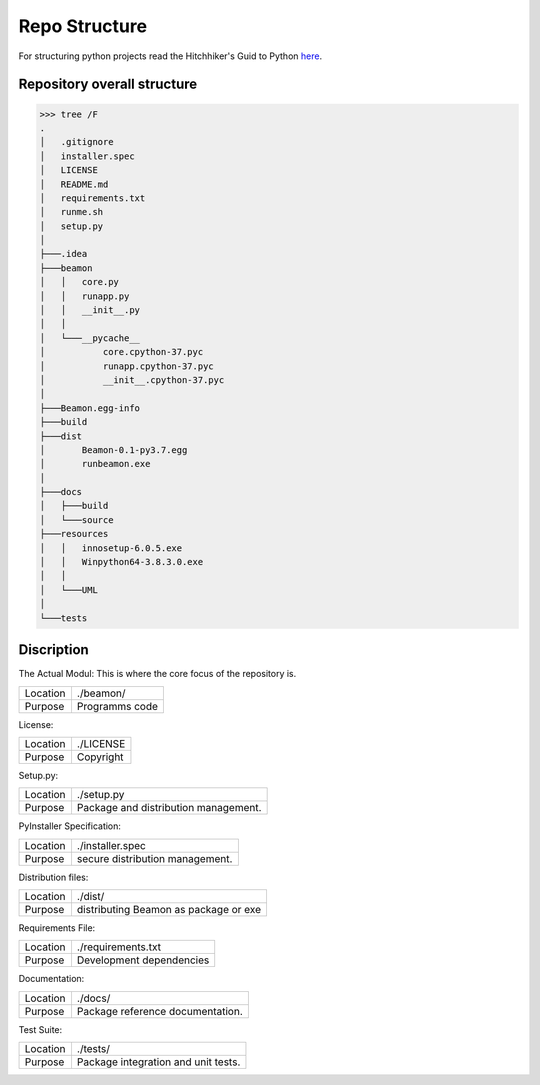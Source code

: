 Repo Structure
***************

For structuring python projects read the Hitchhiker's Guid to Python `here
<https://docs.python-guide.org/writing/structure/>`_.

Repository overall structure
============================
>>> tree /F
.
│   .gitignore
│   installer.spec
│   LICENSE
│   README.md
│   requirements.txt
│   runme.sh
│   setup.py
│
├───.idea
├───beamon
│   │   core.py
│   │   runapp.py
│   │   __init__.py
│   │
│   └───__pycache__
│           core.cpython-37.pyc
│           runapp.cpython-37.pyc
│           __init__.cpython-37.pyc
│
├───Beamon.egg-info
├───build
├───dist
│       Beamon-0.1-py3.7.egg
│       runbeamon.exe
│
├───docs
│   ├───build
│   └───source
├───resources
│   │   innosetup-6.0.5.exe
│   │   Winpython64-3.8.3.0.exe
│   │
│   └───UML
│
└───tests


Discription
===========

The Actual Modul:
This is where the core focus of the repository is.

+------------+------------------------+
| Location   |  ./beamon/             |
+------------+------------------------+
| Purpose    | Programms code         |
+------------+------------------------+

License:

+------------+------------------------+
| Location   |  ./LICENSE             |
+------------+------------------------+
| Purpose    | Copyright              |
+------------+------------------------+

Setup.py:

+------------+-------------------------------------+
| Location   |  ./setup.py                         |
+------------+-------------------------------------+
| Purpose    | Package and distribution management.|
+------------+-------------------------------------+

PyInstaller Specification:

+------------+-------------------------------------+
| Location   |  ./installer.spec                   |
+------------+-------------------------------------+
| Purpose    | secure distribution management.     |
+------------+-------------------------------------+

Distribution files:

+------------+--------------------------------------+
| Location   |  ./dist/                             |
+------------+--------------------------------------+
| Purpose    | distributing Beamon as package or exe|
+------------+--------------------------------------+

Requirements File:

+------------+-------------------------+
| Location   |  ./requirements.txt     |
+------------+-------------------------+
| Purpose    | Development dependencies|
+------------+-------------------------+

Documentation:

+------------+---------------------------------+
| Location   |  ./docs/                        |
+------------+---------------------------------+
| Purpose    | Package reference documentation.|
+------------+---------------------------------+

Test Suite:

+------------+------------------------------------+
| Location   |  ./tests/                          |
+------------+------------------------------------+
| Purpose    | Package integration and unit tests.|
+------------+------------------------------------+


